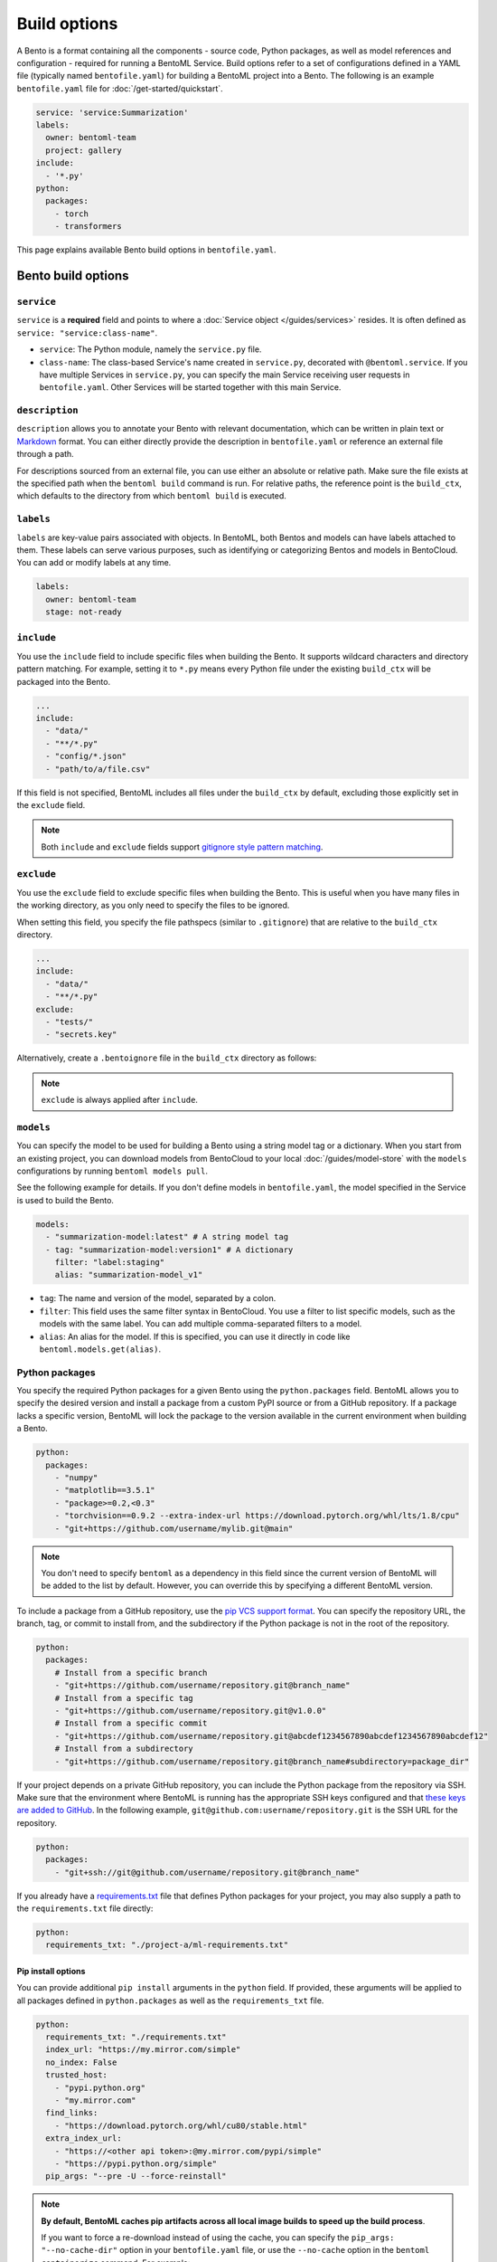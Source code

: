 =============
Build options
=============

A Bento is a format containing all the components - source code, Python packages, as well as model references and configuration - required for running a BentoML Service. Build options refer to a set of configurations defined in a YAML file (typically named ``bentofile.yaml``) for building a BentoML project into a Bento. The following is an example ``bentofile.yaml`` file for :doc:`/get-started/quickstart`.

.. code-block:: yaml

    service: 'service:Summarization'
    labels:
      owner: bentoml-team
      project: gallery
    include:
      - '*.py'
    python:
      packages:
        - torch
        - transformers

This page explains available Bento build options in ``bentofile.yaml``.

Bento build options
-------------------

``service``
^^^^^^^^^^^

``service`` is a **required** field and points to where a :doc:`Service object </guides/services>` resides. It is often defined as ``service: "service:class-name"``.

- ``service``: The Python module, namely the ``service.py`` file.
- ``class-name``: The class-based Service's name created in ``service.py``, decorated with ``@bentoml.service``. If you have multiple Services in ``service.py``, you can specify the main Service receiving user requests in ``bentofile.yaml``. Other Services will be started together with this main Service.

``description``
^^^^^^^^^^^^^^^

``description`` allows you to annotate your Bento with relevant documentation, which can be written in plain text or `Markdown <https://daringfireball.net/projects/markdown/syntax>`_ format.
You can either directly provide the description in ``bentofile.yaml`` or reference an external file through a path.

.. tab-set::

   .. tab-item:: Inline

      .. code-block:: yaml

          service: "service:svc"
          description: |
              ## Description For My Bento 🍱

              Use **any markdown syntax** here!

              > BentoML is awesome!
          include:
              ...

   .. tab-item:: File path

      .. code-block:: yaml

          service: "service:svc"
          description: "file: ./README.md"
          include:
              ...

For descriptions sourced from an external file, you can use either an absolute or relative path. Make sure the file exists at the specified path when the ``bentoml build`` command is run. For relative paths, the reference point is the ``build_ctx``, which defaults to the directory from which ``bentoml build`` is executed.

``labels``
^^^^^^^^^^

``labels`` are key-value pairs associated with objects. In BentoML, both Bentos and models can have labels attached to them. These labels can serve various purposes, such as identifying or categorizing Bentos and models in BentoCloud. You can add or modify labels at any time.

.. code-block:: yaml

   labels:
     owner: bentoml-team
     stage: not-ready

``include``
^^^^^^^^^^^

You use the ``include`` field to include specific files when building the Bento. It supports wildcard characters and directory pattern matching. For example, setting it to ``*.py`` means every Python file under the existing ``build_ctx`` will be packaged into the Bento.

.. code-block:: yaml

    ...
    include:
      - "data/"
      - "**/*.py"
      - "config/*.json"
      - "path/to/a/file.csv"

If this field is not specified, BentoML includes all files under the ``build_ctx`` by default, excluding those explicitly set in the ``exclude`` field.

.. note::

   Both ``include`` and ``exclude`` fields support `gitignore style pattern matching <https://git-scm.com/docs/gitignore#_pattern_format>`_.

``exclude``
^^^^^^^^^^^

You use the ``exclude`` field to exclude specific files when building the Bento. This is useful when you have many files in the working directory, as you only need to
specify the files to be ignored.

When setting this field, you specify the file pathspecs (similar to ``.gitignore``) that are relative to the ``build_ctx`` directory.

.. code-block:: yaml

    ...
    include:
      - "data/"
      - "**/*.py"
    exclude:
      - "tests/"
      - "secrets.key"

Alternatively, create a ``.bentoignore`` file in the ``build_ctx`` directory as follows:

.. code-block:: bash
   :caption: .bentoignore

   __pycache__/
   *.py[cod]
   *$py.class
   .ipynb_checkpoints/
   training_data/

.. note::

    ``exclude`` is always applied after ``include``.

.. _build-options-model:

``models``
^^^^^^^^^^

You can specify the model to be used for building a Bento using a string model tag or a dictionary. When you start from an existing project, you can download models from BentoCloud to your local :doc:`/guides/model-store` with the ``models`` configurations by running ``bentoml models pull``.

See the following example for details. If you don't define models in ``bentofile.yaml``, the model specified in the Service is used to build the Bento.

.. code-block:: yaml

    models:
      - "summarization-model:latest" # A string model tag
      - tag: "summarization-model:version1" # A dictionary
        filter: "label:staging"
        alias: "summarization-model_v1"

- ``tag``: The name and version of the model, separated by a colon.
- ``filter``: This field uses the same filter syntax in BentoCloud. You use a filter to list specific models, such as the models with the same label. You can add multiple comma-separated filters to a model.
- ``alias``: An alias for the model. If this is specified, you can use it directly in code like ``bentoml.models.get(alias)``.

Python packages
^^^^^^^^^^^^^^^

You specify the required Python packages for a given Bento using the ``python.packages`` field. BentoML allows you to specify the
desired version and install a package from a custom PyPI source or from a GitHub repository. If a package lacks a specific version,
BentoML will lock the package to the version available in the current environment when building a Bento.

.. code-block:: yaml

    python:
      packages:
        - "numpy"
        - "matplotlib==3.5.1"
        - "package>=0.2,<0.3"
        - "torchvision==0.9.2 --extra-index-url https://download.pytorch.org/whl/lts/1.8/cpu"
        - "git+https://github.com/username/mylib.git@main"

.. note::

    You don't need to specify ``bentoml`` as a dependency in this field since the current version of BentoML will be added to the list by default. However,
    you can override this by specifying a different BentoML version.

To include a package from a GitHub repository, use the `pip VCS support format <https://pip.pypa.io/en/stable/topics/vcs-support/>`_. You can specify the repository URL, the branch, tag, or commit to install from, and the subdirectory if the Python package is not in the root of the repository.

.. code-block:: yaml

    python:
      packages:
        # Install from a specific branch
        - "git+https://github.com/username/repository.git@branch_name"
        # Install from a specific tag
        - "git+https://github.com/username/repository.git@v1.0.0"
        # Install from a specific commit
        - "git+https://github.com/username/repository.git@abcdef1234567890abcdef1234567890abcdef12"
        # Install from a subdirectory
        - "git+https://github.com/username/repository.git@branch_name#subdirectory=package_dir"

If your project depends on a private GitHub repository, you can include the Python package from the repository via SSH. Make sure that the environment where BentoML is running has the appropriate SSH keys configured and that `these keys are added to GitHub <https://docs.github.com/en/authentication/connecting-to-github-with-ssh/adding-a-new-ssh-key-to-your-github-account>`_. In the following example, ``git@github.com:username/repository.git`` is the SSH URL for the repository.

.. code-block:: yaml

    python:
      packages:
        - "git+ssh://git@github.com/username/repository.git@branch_name"

If you already have a `requirements.txt <https://pip.pypa.io/en/stable/reference/requirements-file-format/>`_
file that defines Python packages for your project, you may also supply a path to the ``requirements.txt`` file directly:

.. code-block:: yaml

    python:
      requirements_txt: "./project-a/ml-requirements.txt"

Pip install options
"""""""""""""""""""

You can provide additional ``pip install`` arguments in the ``python`` field. If provided, these arguments will be applied to all packages defined in ``python.packages`` as
well as the ``requirements_txt`` file.

.. code-block:: yaml

    python:
      requirements_txt: "./requirements.txt"
      index_url: "https://my.mirror.com/simple"
      no_index: False
      trusted_host:
        - "pypi.python.org"
        - "my.mirror.com"
      find_links:
        - "https://download.pytorch.org/whl/cu80/stable.html"
      extra_index_url:
        - "https://<other api token>:@my.mirror.com/pypi/simple"
        - "https://pypi.python.org/simple"
      pip_args: "--pre -U --force-reinstall"

.. note::

    **By default, BentoML caches pip artifacts across all local image builds to speed up the build process**.

    If you want to force a re-download instead of using the cache, you can specify the ``pip_args: "--no-cache-dir"`` option in your
    ``bentofile.yaml`` file, or use the ``--no-cache`` option in the ``bentoml containerize`` command. For example:

    .. code-block:: bash

        $ bentoml containerize my_bento:latest --no-cache

PyPI package locking
""""""""""""""""""""

By default, BentoML automatically locks all package versions, as well as all packages in
their dependency graph, to the versions found in the current build environment, and
generates a :code:`requirements.lock.txt` file. This process uses
`pip-compile <https://github.com/jazzband/pip-tools>`_ under the hood.

If you have already specified a version for all packages, you can optionally disable
this behavior by setting the ``lock_packages`` field to ``false``:

.. code-block:: yaml

    python:
      requirements_txt: "requirements.txt"
      lock_packages: false

Python wheels
"""""""""""""

Python ``.whl`` files are also supported as a type of dependency to include in a
Bento. Simply provide a path to your ``.whl`` files under the ``wheels`` field.

.. code-block:: yaml

    python:
      wheels:
        - ./lib/my_package.whl

If the wheel is hosted on a local network without TLS, you can indicate
that the domain is safe to pip with the ``trusted_host`` field.

Python options table
""""""""""""""""""""

The following table provides a full list of available configurations for the ``python`` field.

+-------------------+------------------------------------------------------------------------------------+
| Field             | Description                                                                        |
+===================+====================================================================================+
| requirements_txt  | The path to a custom ``requirements.txt`` file                                     |
+-------------------+------------------------------------------------------------------------------------+
| packages          | Packages to include in this Bento                                                  |
+-------------------+------------------------------------------------------------------------------------+
| lock_packages     | Whether to lock the packages                                                       |
+-------------------+------------------------------------------------------------------------------------+
| index_url         | Inputs for the ``--index-url`` pip argument                                        |
+-------------------+------------------------------------------------------------------------------------+
| no_index          | Whether to include the ``--no-index`` pip argument                                 |
+-------------------+------------------------------------------------------------------------------------+
| trusted_host      | List of trusted hosts used as inputs using the ``--trusted-host`` pip argument     |
+-------------------+------------------------------------------------------------------------------------+
| find_links        | List of links to find as inputs using the ``--find-links`` pip argument            |
+-------------------+------------------------------------------------------------------------------------+
| extra_index_url   | List of extra index URLs as inputs using the ``≈`` pip argument                    |
+-------------------+------------------------------------------------------------------------------------+
| pip_args          | Any additional pip arguments that you want to add when installing a package        |
+-------------------+------------------------------------------------------------------------------------+
| wheels            | List of paths to wheels to include in the Bento                                    |
+-------------------+------------------------------------------------------------------------------------+

``envs``
^^^^^^^^

Environment variables are important for managing configuration and secrets in a secure and flexible manner. They allow you to configure BentoML Services without hard-coding sensitive information, such as API keys, database credentials, or configurable parameters that might change between different environments.

You set environment variables under the ``envs`` key in ``bentofile.yaml``. Each environment variable is defined with ``name`` and ``value`` keys. For example:

.. code-block:: yaml

    envs:
      - name: "VAR_NAME"
        value: "value"
      - name: "API_KEY"
        value: "your_api_key_here"

The specified environment variables will be injected into the Bento container.

.. note::

    If you deploy your BentoML Service on :doc:`BentoCloud </bentocloud/get-started>`, you can either set environment variables by specifying ``envs`` in ``benfofile.yaml`` or using the ``--env`` flag when running ``bentoml deploy``. See :ref:`bentocloud/how-tos/configure-deployments:environment variables` for details.

``conda``
^^^^^^^^^

Conda dependencies can be specified under the ``conda`` field. For example:

.. code-block:: yaml

    conda:
      channels:
        - default
      dependencies:
        - h2o
      pip:
        - "scikit-learn==1.2.0"

- ``channels``: Custom conda channels to use. If it is not specified, BentoML will use the community-maintained ``conda-forge`` channel as the default.
- ``dependencies``: Custom conda dependencies to include in the environment.
- ``pip``: The specific ``pip`` conda dependencies to include.

Optionally, you can export all dependencies from a pre-existing conda environment to an ``environment.yml`` file, and provide this file in your ``bentofile.yaml`` file. If it is specified, this file will overwrite any additional option specified.

To export a conda environment:

.. code-block:: bash

    conda env export > environment.yml

To add it in your ``bentofile.yaml``:

.. code-block:: yaml

    conda:
      environment_yml: "./environment.yml"

.. note::

    Unlike Python packages, BentoML does not support locking conda package versions
    automatically. We recommend you specify a version in the configuration file.

.. seealso::

    When ``conda`` options are provided, BentoML will select a Docker base image
    that comes with Miniconda pre-installed in the generated Dockerfile. Note that only
    the ``debian`` and ``alpine`` distro support ``conda``. Learn more in
    the ``docker`` section below.

``docker``
^^^^^^^^^^

BentoML makes it easy to deploy a Bento to a Docker container. It provides a set of options for customizing the Docker image generated from a Bento.

The following ``docker`` field contains some basic Docker configurations:

.. code-block:: yaml

    docker:
      distro: debian
      python_version: "3.8.12"
      cuda_version: "11.6.2"
      system_packages:
        - libblas-dev
        - liblapack-dev
        - gfortran

.. note::

   BentoML uses `BuildKit <https://github.com/moby/buildkit>`_, a cache-efficient builder toolkit, to containerize Bentos.

   BuildKit comes with `Docker 18.09 <https://docs.docker.com/develop/develop-images/build_enhancements/>`_. This means
   if you are using Docker via Docker Desktop, BuildKit will be available by default. If you are using a standalone version of Docker,
   you can install BuildKit by following the instructions `here <https://github.com/docker/buildx#installing>`_.

The following sections provide detailed explanations of available Docker configurations.

OS distros
""""""""""

The following OS distros are currently supported in BentoML:

- ``debian``: The **default** value, similar to Ubuntu
- ``alpine``: A minimal Docker image based on Alpine Linux
- ``ubi8``: Red Hat Universal Base Image
- ``amazonlinux``: Amazon Linux 2

Some of the distros may not support using conda or specifying CUDA for GPU. Here is the
support matrix for all distros:

+------------------+-----------------------------+-----------------+----------------------+
| Distro           |  Available Python Versions  | Conda Support   | CUDA Support (GPU)   |
+==================+=============================+=================+======================+
| debian           |  3.7, 3.8, 3.9, 3.10        |  Yes            |  Yes                 |
+------------------+-----------------------------+-----------------+----------------------+
| alpine           |  3.7, 3.8, 3.9, 3.10        |  Yes            |  No                  |
+------------------+-----------------------------+-----------------+----------------------+
| ubi8             |  3.8, 3.9                   |  No             |  Yes                 |
+------------------+-----------------------------+-----------------+----------------------+
| amazonlinux      |  3.7, 3.8                   |  No             |  No                  |
+------------------+-----------------------------+-----------------+----------------------+

Setup script
""""""""""""

For advanced Docker customization, you can also use the ``setup_script`` field to inject
any script during the image build process. For example, with NLP
projects you can pre-download NLTK data in the image by setting the following values.

In the ``bentofile.yaml`` file:

.. code-block:: yaml

    ...
    python:
      packages:
        - nltk
    docker:
      setup_script: "./setup.sh"

In the ``setup.sh`` file:

.. code-block:: bash

    #!/bin/bash
    set -euxo pipefail

    echo "Downloading NLTK data.."
    python -m nltk.downloader all

Build a new Bento and then run ``bentoml containerize MY_BENTO --progress plain`` to
view the Docker image build progress. The newly built Docker image will contain the
pre-downloaded NLTK dataset.

.. tip::

    When working with bash scripts, we recommend you add ``set -euxo pipefail``
    to the beginning. Especially when `set -e` is missing, the script will fail silently
    without raising an exception during ``bentoml containerize``. Learn more about
    `Bash Set builtin <https://www.gnu.org/software/bash/manual/html_node/The-Set-Builtin.html>`_.

It is also possible to provide a Python script for initializing the Docker image. Here's
an example:

In the ``bentofile.yaml`` file:

.. code-block:: yaml

    ...
    python:
      packages:
        - nltk
    docker:
      setup_script: "./setup.py"

In the ``setup.py`` file:

.. code-block:: python

    #!/usr/bin/env python

    import nltk

    print("Downloading NLTK data..")
    nltk.download('treebank')

.. note::

    Pay attention to ``#!/bin/bash`` and ``#!/usr/bin/env python`` in the
    first line of the example scripts above. They are known as `Shebang <https://en.wikipedia.org/wiki/Shebang_(Unix)>`_
    and they are required in a setup script provided to BentoML.

Setup scripts are always executed after the specified Python packages, conda dependencies,
and system packages are installed. Therefore, you can import and utilize those libraries in
your setup script for the initialization process.

Docker options table
""""""""""""""""""""

The following table provides a full list of available configurations for the ``docker`` field.

+---------------------+------------------------------------------------------------------------------------------------------------------------------------------------+
| Field               | Description                                                                                                                                    |
+=====================+================================================================================================================================================+
| distro              | The OS distribution on the Docker image. It defaults to ``debian``.                                                                            |
+---------------------+------------------------------------------------------------------------------------------------------------------------------------------------+
| python_version      | The Python version on the Docker image [``3.7``, ``3.8``, ``3.9``, ``3.10``]. It defaults to the Python version in the build environment.      |
+---------------------+------------------------------------------------------------------------------------------------------------------------------------------------+
| system_packages     | The system packages that will be installed in the container.                                                                                   |
+---------------------+------------------------------------------------------------------------------------------------------------------------------------------------+
| setup_script        | A Python or Shell script that will be executed during the Docker build process.                                                                |
+---------------------+------------------------------------------------------------------------------------------------------------------------------------------------+
| base_image          | A user-provided Docker base image. This will override all other custom attributes of the image.                                                |
+---------------------+------------------------------------------------------------------------------------------------------------------------------------------------+
| dockerfile_template | Customize the generated Dockerfile by providing a Jinja2 template that extends the default Dockerfile.                                         |
+---------------------+------------------------------------------------------------------------------------------------------------------------------------------------+

Build a Bento
-------------

With a ``bentofile.yaml`` file, you build a Bento by running ``bentoml build``. Note that this command is part of the ``bentoml deploy`` workflow. You should use this command only if you want to build a Bento without :doc:`deploying it to BentoCloud </bentocloud/how-tos/create-deployments>`.

.. code-block:: bash

    $ bentoml build

    Locking PyPI package versions.

    ██████╗ ███████╗███╗   ██╗████████╗ ██████╗ ███╗   ███╗██╗
    ██╔══██╗██╔════╝████╗  ██║╚══██╔══╝██╔═══██╗████╗ ████║██║
    ██████╔╝█████╗  ██╔██╗ ██║   ██║   ██║   ██║██╔████╔██║██║
    ██╔══██╗██╔══╝  ██║╚██╗██║   ██║   ██║   ██║██║╚██╔╝██║██║
    ██████╔╝███████╗██║ ╚████║   ██║   ╚██████╔╝██║ ╚═╝ ██║███████╗
    ╚═════╝ ╚══════╝╚═╝  ╚═══╝   ╚═╝    ╚═════╝ ╚═╝     ╚═╝╚══════╝

    Successfully built Bento(tag="summarization:lkpxx2u5o24wpxjr").

    Possible next steps:

    * Containerize your Bento with `bentoml containerize`:
        $ bentoml containerize summarization:lkpxx2u5o24wpxjr  [or bentoml build --containerize]

    * Push to BentoCloud with `bentoml push`:
        $ bentoml push summarization:lkpxx2u5o24wpxjr [or bentoml build --push]

After built, each Bento is automatically tagged with a unique version. It is also possible to set a specific version using the ``--version`` option,
but this is generally unnecessary. Only use it if your team has a very specific naming convention for deployable artifacts.

.. code-block:: bash

    bentoml build --version 1.0.1

Custom build context
^^^^^^^^^^^^^^^^^^^^

For projects that are part of a larger codebase and interact with other local Python
modules or those containing multiple Bentos/Services, it might not be possible to
put all Service definition code and ``bentofile.yaml`` in the project's root directory.

BentoML allows the placement of the Service definition and ``bentofile.yaml`` anywhere in the project directory.
In such scenarios, specify the ``build_ctx`` and ``bentofile`` arguments when running the ``bentoml build`` command.

* ``build_ctx``: The build context represents the working directory of your Python project. It will be prepended to the PYTHONPATH during build process,
  ensuring the correct import of local Python modules. By default, it's set to the current directory where the ``bentoml build`` command is executed.
* ``bentofile``: It defaults to the ``bentofile.yaml`` file in the build context.

To customize their values, use the following:

.. code-block:: bash

    bentoml build -f ./src/my_project_a/bento_fraud_detect.yaml ./src/

Structure
^^^^^^^^^

By default, all created Bentos are stored in the BentoML Bento Store, which is essentially a local directory. You can go to a specific Bento directory by running the following command:

.. code-block:: bash

    cd $(bentoml get BENTO_TAG -o path)

Inside the directory, you might see different files and sub-directories depending on the configurations in ``bentofile.yaml``. A typical Bento contains the following key sub-directories:

* ``src``: Contains files specified in the ``include`` field of ``bentofile.yaml``. These files are relative to user Python code's CWD (current working directory), which makes importing relative modules and file paths inside user code possible.
* ``apis``: Contains API definitions auto-generated from the Service's API specifications.
* ``env``: Contains environment-related files for Bento initialization. These files are generated based on the build options specified in ``bentofile.yaml``.

.. warning::

   We do not recommend you change files in a Bento directly, unless it's for debugging purposes.
